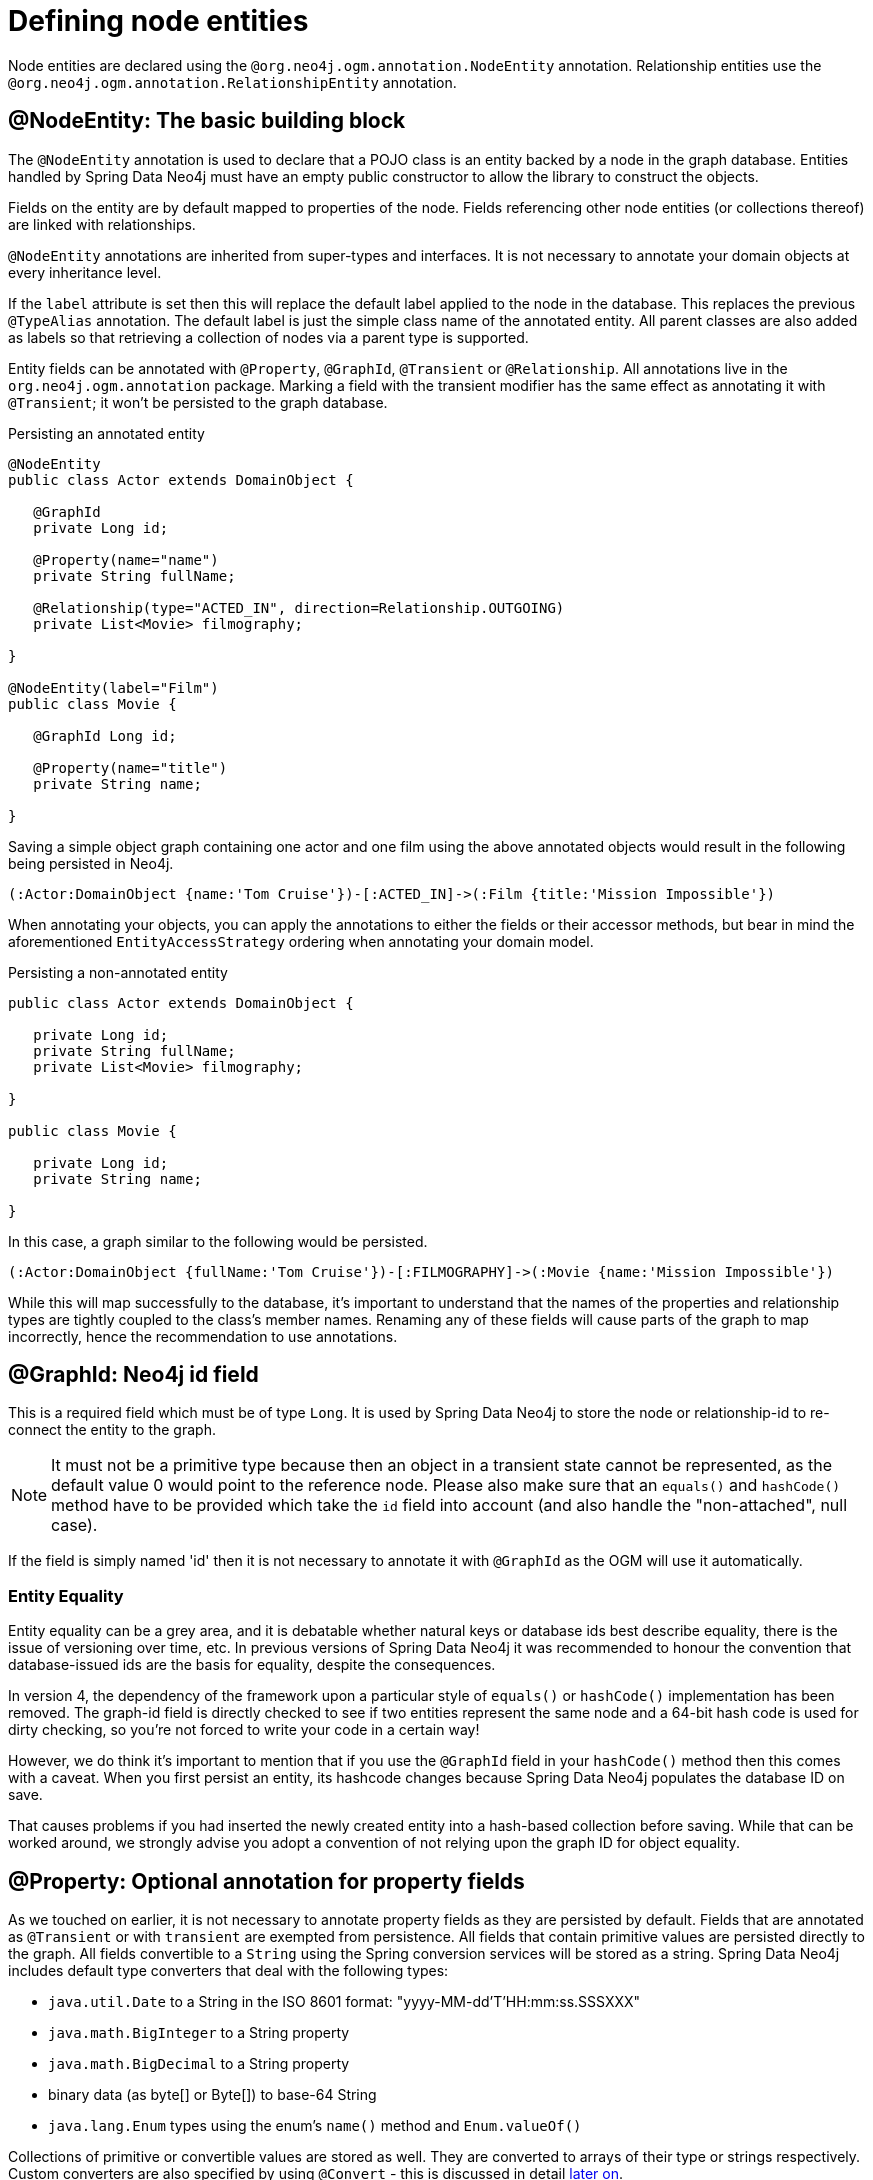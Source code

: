 [[reference_programming-model_annotations]]
= Defining node entities

Node entities are declared using the `@org.neo4j.ogm.annotation.NodeEntity` annotation. 
Relationship entities use the `@org.neo4j.ogm.annotation.RelationshipEntity` annotation.

== @NodeEntity: The basic building block

The `@NodeEntity` annotation is used to declare that a POJO class is an entity backed by a node in the graph database. 
Entities handled by Spring Data Neo4j must have an empty public constructor to allow the library to construct the objects.

Fields on the entity are by default mapped to properties of the node. 
Fields referencing other node entities (or collections thereof) are linked with relationships. 

`@NodeEntity` annotations are inherited from super-types and interfaces. 
It is not necessary to annotate your domain objects at every inheritance level.

If the `label` attribute is set then this will replace the default label applied to the node in the database.
This replaces the previous `@TypeAlias` annotation.
The default label is just the simple class name of the annotated entity.  
All parent classes are also added as labels so that retrieving a collection of nodes via a parent type is supported.

Entity fields can be annotated with `@Property`, `@GraphId`, `@Transient` or `@Relationship`.
All annotations live in the `org.neo4j.ogm.annotation` package.
Marking a field with the transient modifier has the same effect as annotating it with `@Transient`; it won't be persisted to the graph database.


.Persisting an annotated entity
[source,java]
----
@NodeEntity
public class Actor extends DomainObject {

   @GraphId
   private Long id;

   @Property(name="name")
   private String fullName;

   @Relationship(type="ACTED_IN", direction=Relationship.OUTGOING)
   private List<Movie> filmography;

}

@NodeEntity(label="Film")
public class Movie {

   @GraphId Long id;

   @Property(name="title")
   private String name;

}
----

Saving a simple object graph containing one actor and one film using the above annotated objects would result in the following being persisted in Neo4j.

[source,cypher]
----
(:Actor:DomainObject {name:'Tom Cruise'})-[:ACTED_IN]->(:Film {title:'Mission Impossible'})
----

When annotating your objects, you can apply the annotations to either the fields or their accessor methods, but bear in mind the aforementioned `EntityAccessStrategy` ordering when annotating your domain model.

.Persisting a non-annotated entity
[source,java]
----
public class Actor extends DomainObject {

   private Long id;
   private String fullName;
   private List<Movie> filmography;

}

public class Movie {

   private Long id;
   private String name;

}
----

In this case, a graph similar to the following would be persisted.

----
(:Actor:DomainObject {fullName:'Tom Cruise'})-[:FILMOGRAPHY]->(:Movie {name:'Mission Impossible'})
----

While this will map successfully to the database, it's important to understand that the names of the properties and relationship types are tightly coupled to the class's member names.  
Renaming any of these fields will cause parts of the graph to map incorrectly, hence the recommendation to use annotations. 


== @GraphId: Neo4j id field

This is a required field which must be of type `Long`. 
It is used by Spring Data Neo4j to store the node or relationship-id to re-connect the entity to the graph.

[NOTE]
====
It must not be a primitive type because then an object in a transient state cannot be represented, as the default value 0 would point to the reference node.  
Please also make sure that an `equals()` and `hashCode()` method have to be provided which take the `id` field into account (and also handle the "non-attached", null case).
====

If the field is simply named 'id' then it is not necessary to annotate it with `@GraphId` as the OGM will use it automatically.

=== Entity Equality

Entity equality can be a grey area, and it is debatable whether natural keys or database ids best describe equality, there is the issue of versioning over time, etc.  
In previous versions of Spring Data Neo4j it was recommended to honour the convention that database-issued ids are the basis for equality, despite the consequences.

In version 4, the dependency of the framework upon a particular style of `equals()` or `hashCode()` implementation has been removed.  
The graph-id field is directly checked to see if two entities represent the same node and a 64-bit hash code is used for dirty checking, so you're not forced to write your code in a certain way!

However, we do think it's important to mention that if you use the `@GraphId` field in your `hashCode()` method then this comes with a caveat.  
When you first persist an entity, its hashcode changes because Spring Data Neo4j populates the database ID on save.

That causes problems if you had inserted the newly created entity into a hash-based collection before saving. 
While that can be worked around, we strongly advise you adopt a convention of not relying upon the graph ID for object equality.


== @Property: Optional annotation for property fields

As we touched on earlier, it is not necessary to annotate property fields as they are persisted by default.  
Fields that are annotated as `@Transient` or with `transient` are exempted from persistence.
All fields that contain primitive values are persisted directly to the graph.
All fields convertible to a `String` using the Spring conversion services will be stored as a string.  
Spring Data Neo4j includes default type converters that deal with the following types:

- `java.util.Date` to a String in the ISO 8601 format: "yyyy-MM-dd'T'HH:mm:ss.SSSXXX"
- `java.math.BigInteger` to a String property
- `java.math.BigDecimal` to a String property
- binary data (as byte[] or Byte[]) to base-64 String
- `java.lang.Enum` types using the enum's `name()` method and `Enum.valueOf()`

Collections of primitive or convertible values are stored as well. 
They are converted to arrays of their type or strings respectively.  
Custom converters are also specified by using `@Convert` - this is discussed in detail <<reference_programming-model_conversion,later on>>.

Node property names can be explicitly assigned by setting the `name` attribute.  
For example `@Property(name="last_name") String lastName`.  The node property name defaults to the field name when not specified.

